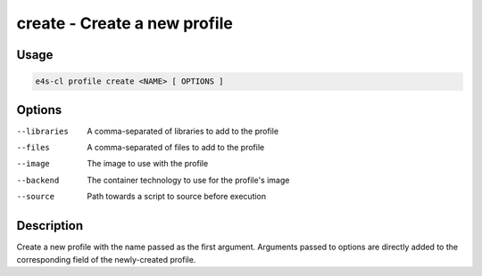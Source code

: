 **create** - Create a new profile
=================================

Usage
------

.. code::

    e4s-cl profile create <NAME> [ OPTIONS ]

Options 
--------

--libraries	A comma-separated of libraries to add to the profile
--files		A comma-separated of files to add to the profile
--image		The image to use with the profile
--backend	The container technology to use for the profile's image
--source	Path towards a script to source before execution

Description
------------

Create a new profile with the name passed as the first argument.
Arguments passed to options are directly added to the corresponding field of the newly-created profile.
